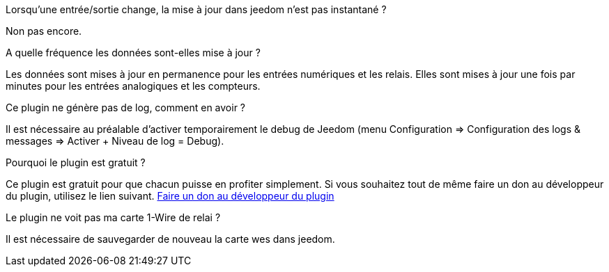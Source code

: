 [panel,primary]
.Lorsqu'une entrée/sortie change, la mise à jour dans jeedom n'est pas instantané ?
--
Non pas encore.
--

.A quelle fréquence les données sont-elles mise à jour ?
--
Les données sont mises à jour en permanence pour les entrées numériques et les relais.
Elles sont mises à jour une fois par minutes pour les entrées analogiques et les compteurs.
--

.Ce plugin ne génère pas de log, comment en avoir ?
--
Il est nécessaire au préalable d'activer temporairement le debug de Jeedom (menu Configuration => Configuration des logs & messages => Activer + Niveau de log = Debug).
--

.Pourquoi le plugin est gratuit ?
--
Ce plugin est gratuit pour que chacun puisse en profiter simplement. Si vous souhaitez tout de même faire un don au développeur du plugin, utilisez le lien suivant.
link:https://www.paypal.com/cgi-bin/webscr?cmd=_s-xclick&hosted_button_id=WTPHTMA7MYUMU[Faire un don au développeur du plugin]
--

.Le plugin ne voit pas ma carte 1-Wire de relai ?
--
Il est nécessaire de sauvegarder de nouveau la carte wes dans jeedom.
--